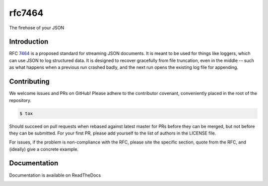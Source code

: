 .. Copyright (c) AUTHORS
   See LICENSE for details.

rfc7464
-------

.. image:: https://travis-ci.org/moshez/rfc7464.svg?branch=master
    :target: https://travis-ci.org/moshez/rfc7464

The firehose of your JSON

Introduction
============

RFC 7464_ is a proposed standard for streaming JSON documents.
It is meant to be used for things like loggers,
which can use JSON to log structured data.
It is designed to recover gracefully from file truncation,
even in the middle -- such as what happens when a previous
run crashed badly, and the next run opens the existing
log file for appending.

.. _7464: https://tools.ietf.org/html/rfc7464

Contributing
============

We welcome issues and PRs on GitHub!
Please adhere to the contributor covenant,
conveniently placed in the root of the repository.

.. code::

  $ tox

Should succeed on pull requests when rebased
against latest master for PRs before they
can be merged, but not before they can be submitted.
For your first PR, please add yourself to the list
of authors in the LICENSE file.

For issues, if the problem is non-compliance with the RFC,
please site the specific section, quote from the RFC,
and (ideally) give a concrete example.

Documentation
=============

Documentation is available on ReadTheDocs


.. _ReadTheDocs:
